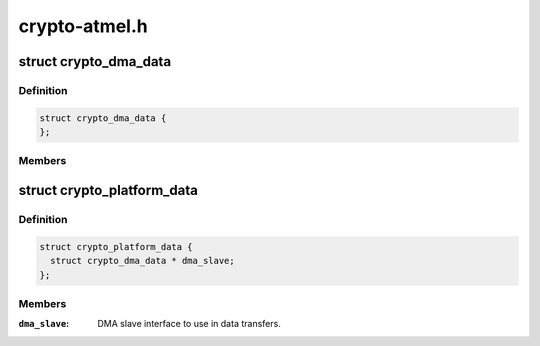 .. -*- coding: utf-8; mode: rst -*-

==============
crypto-atmel.h
==============


.. _`crypto_dma_data`:

struct crypto_dma_data
======================

.. c:type:: crypto_dma_data

    DMA data for AES/TDES/SHA


.. _`crypto_dma_data.definition`:

Definition
----------

.. code-block:: c

  struct crypto_dma_data {
  };


.. _`crypto_dma_data.members`:

Members
-------




.. _`crypto_platform_data`:

struct crypto_platform_data
===========================

.. c:type:: crypto_platform_data

    board-specific AES/TDES/SHA configuration


.. _`crypto_platform_data.definition`:

Definition
----------

.. code-block:: c

  struct crypto_platform_data {
    struct crypto_dma_data * dma_slave;
  };


.. _`crypto_platform_data.members`:

Members
-------

:``dma_slave``:
    DMA slave interface to use in data transfers.



